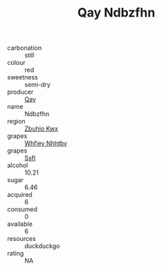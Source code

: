 :PROPERTIES:
:ID:                     148e038c-8ba4-4fd4-aa50-1685f702a388
:END:
#+TITLE: Qay Ndbzfhn 

- carbonation :: still
- colour :: red
- sweetness :: semi-dry
- producer :: [[id:c8fd643f-17cf-4963-8cdb-3997b5b1f19c][Qay]]
- name :: Ndbzfhn
- region :: [[id:36bcf6d4-1d5c-43f6-ac15-3e8f6327b9c4][Zbuhio Kwx]]
- grapes :: [[id:cf529785-d867-4f5d-b643-417de515cda5][Whfjey Nhhtbv]]
- grapes :: [[id:aa0ff8ab-1317-4e05-aff1-4519ebca5153][Ssfl]]
- alcohol :: 10.21
- sugar :: 6.46
- acquired :: 6
- consumed :: 0
- available :: 6
- resources :: duckduckgo
- rating :: NA


